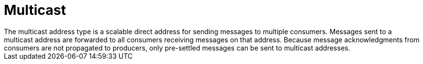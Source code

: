 // Module included in the following assemblies:
//
// assembly-standard-address-types.adoc

[id='con-standard-multicast-{context}']
= Multicast
// !standard.address.multicast.shortDescription:A scalable 'direct' address for sending messages to multiple consumers
// !standard.address.multicast.longDescription:start
The multicast address type is a scalable direct address for sending messages to multiple consumers. Messages sent to a multicast address are forwarded to all consumers receiving messages on that address. Because message acknowledgments from consumers are not propagated to producers, only pre-settled messages can be sent to multicast addresses.
// !standard.address.multicast.longDescription:stop

